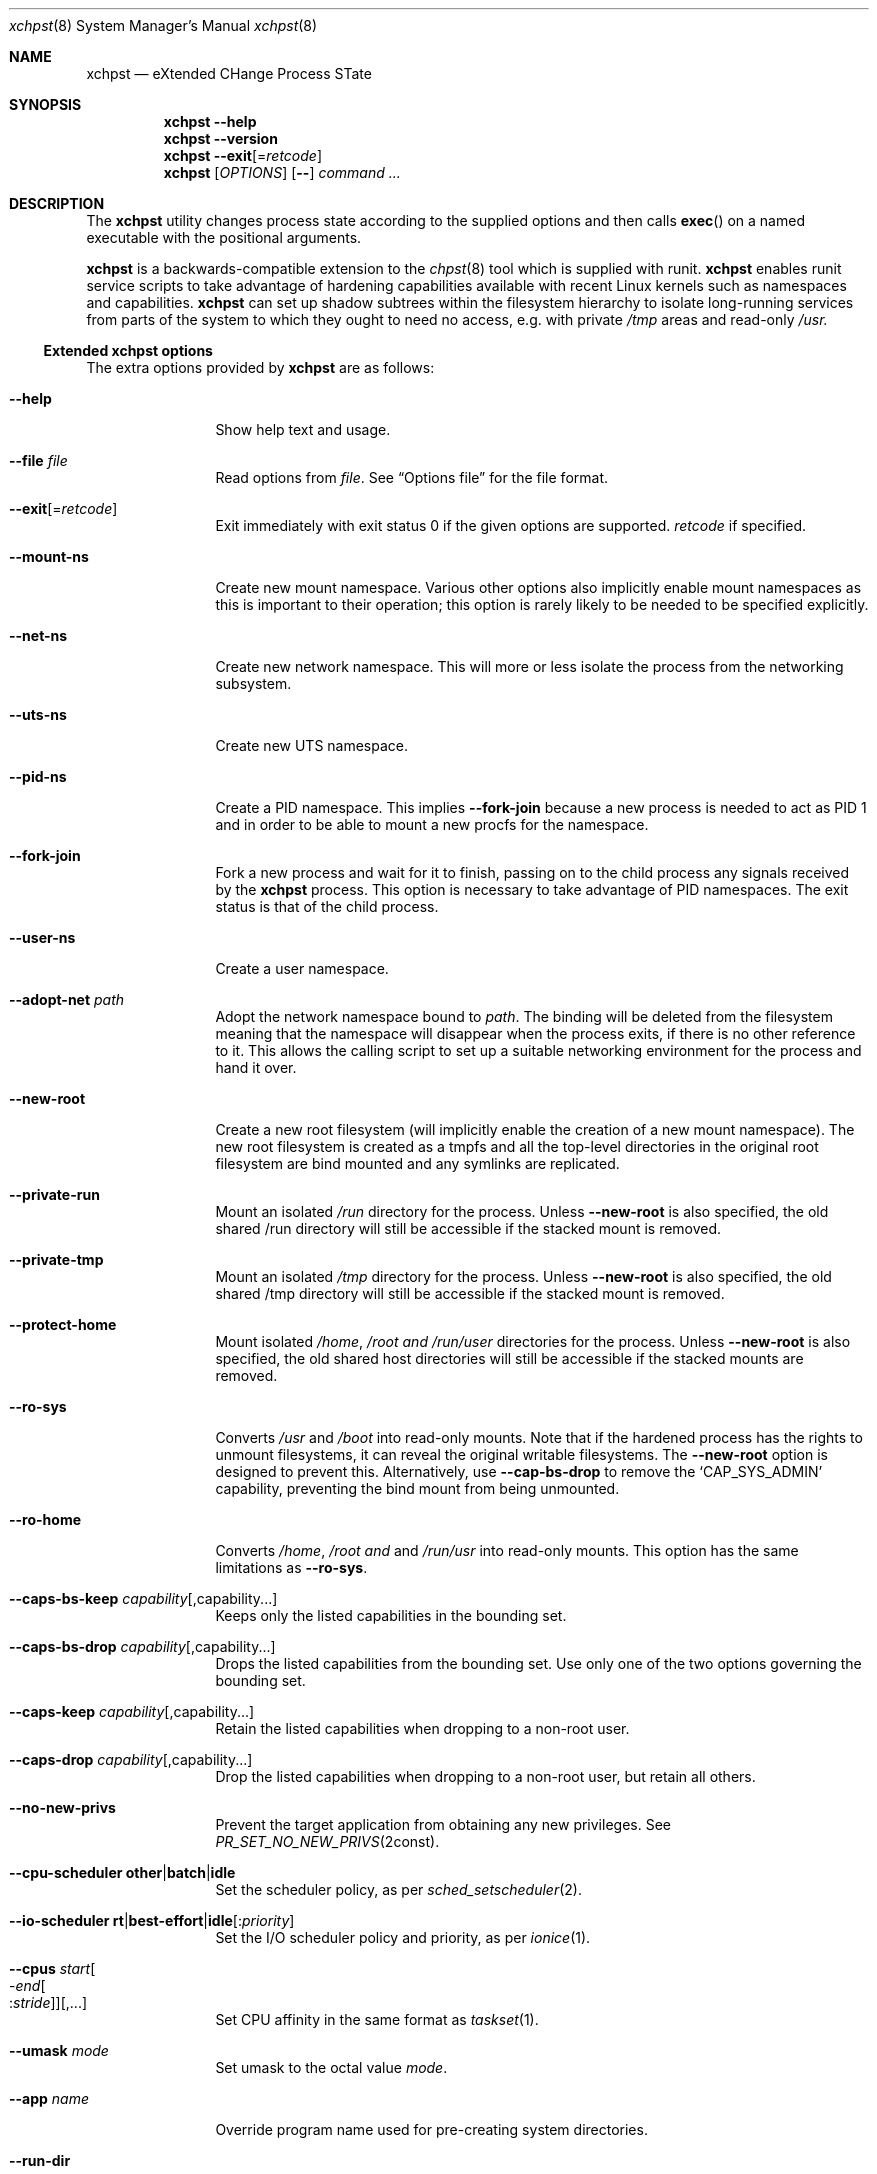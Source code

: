.Dd December 25, 2024
.Dt xchpst 8
.Os
.Sh NAME
.Nm xchpst
.Nd eXtended CHange Process STate
.Sh SYNOPSIS
.Nm
.Fl -help
.Nm
.Fl -version
.Nm
.Fl -exit Ns Op = Ns Ar retcode
.Nm
.Op Ar OPTIONS
.Op Fl -
.Pa command Ar ...
.Sh DESCRIPTION
The
.Nm
utility changes process state according to the supplied options and then
calls
.Fn exec
on a named executable with the positional arguments.
.Pp
.Nm
is a backwards-compatible extension to the
.Xr chpst 8
tool which is supplied with runit.
.Nm
enables runit service scripts to take advantage of hardening
capabilities available with recent Linux kernels such as namespaces
and capabilities.
.Nm
can set up shadow subtrees within the filesystem hierarchy to isolate
long-running services from parts of the system to which they ought to
need no access, e.g. with private
.Pa /tmp
areas and read-only
.Pa /usr.
.Ss Extended xchpst options
The extra options provided by
.Nm
are as follows:
.Bl -tag -width mmmbytesxx
.It Fl -help
Show help text and usage.
.It Fl -file Ar file
Read options from
.Ar file .
See
.Sx Options file
for the file format.
.It Fl -exit Ns Op = Ns Ar retcode
Exit immediately with exit status 0 if the given options are supported.
.Ar retcode
if specified.
.It Fl -mount-ns
Create new mount namespace.
Various other options also implicitly enable mount namespaces as this
is important to their operation; this option is rarely likely to be
needed to be specified explicitly.
.It Fl -net-ns
Create new network namespace.
This will more or less isolate the process from the networking subsystem.
.It Fl -uts-ns
Create new UTS namespace.
.It Fl -pid-ns
Create a PID namespace.
This implies
.Fl -fork-join
because a new process is needed to act as PID 1 and in order to be able
to mount a new procfs for the namespace.
.It Fl -fork-join
Fork a new process and wait for it to finish, passing on to the child
process any signals received by the
.Nm
process.
This option is necessary to take advantage of PID namespaces.
The exit status is that of the child process.
.It Fl -user-ns
Create a user namespace.
.It Fl -adopt-net Pa path
Adopt the network namespace bound to
.Pa path .
The binding will be deleted from the filesystem meaning that the
namespace will disappear when the process exits, if there is no other
reference to it. This allows the calling script to set up a suitable
networking environment for the process and hand it over.
.It Fl -new-root
Create a new root filesystem (will implicitly enable the creation
of a new mount namespace).
The new root filesystem is created as a tmpfs and all the top-level
directories in the original root filesystem are bind mounted and any
symlinks are replicated.
.It Fl -private-run
Mount an isolated
.Pa /run
directory for the process.
Unless
.Fl -new-root
is also specified, the old shared /run directory will still be accessible
if the stacked mount is removed.
.It Fl -private-tmp
Mount an isolated
.Pa /tmp
directory for the process.
Unless
.Fl -new-root
is also specified, the old shared /tmp directory will still be accessible
if the stacked mount is removed.
.It Fl -protect-home
Mount isolated
.Pa /home ,
.Pa /root and
.Pa /run/user
directories for the process.
Unless
.Fl -new-root
is also specified, the old shared host directories will still be accessible
if the stacked mounts are removed.
.It Fl -ro-sys
Converts
.Pa /usr
and
.Pa /boot
into read-only mounts.
Note that if the hardened process has the rights to unmount
filesystems, it can reveal the original writable filesystems.
The
.Fl -new-root
option is designed to prevent this.
Alternatively, use
.Fl -cap-bs-drop
to remove the
.Ql CAP_SYS_ADMIN
capability,
preventing the bind mount from being unmounted.
.It Fl -ro-home
Converts
.Pa /home ,
.Pa /root and
and
.Pa /run/usr
into read-only mounts.
This option has the same limitations as
.Fl -ro-sys .
.It Fl -caps-bs-keep Ar capability Ns Op ,capability Ns ...
Keeps only the listed capabilities in the bounding set.
.It Fl -caps-bs-drop Ar capability Ns Op ,capability Ns ...
Drops the listed capabilities from the bounding set.
Use only one of the two options governing the bounding set.
.It Fl -caps-keep Ar capability Ns Op ,capability Ns ...
Retain the listed capabilities when dropping to a non-root
user.
.It Fl -caps-drop Ar capability Ns Op ,capability Ns ...
Drop the listed capabilities when dropping to a non-root
user, but retain all others.
.It Fl -no-new-privs
Prevent the target application from obtaining any new privileges.
See
.Xr PR_SET_NO_NEW_PRIVS 2const .
.It Fl -cpu-scheduler Ic other Ns | Ns Ic batch Ns | Ns Ic idle
Set the scheduler policy, as per
.Xr sched_setscheduler 2 .
.It Fl -io-scheduler Ic rt Ns | Ns Ic best-effort Ns | Ns Ic idle Ns Op : Ns Ar priority
Set the I/O scheduler policy and priority,
as per
.Xr ionice 1 .
.It Fl -cpus Ar start Ns Oo - Ns Ar end Ns Oo : Ns Ar stride Oc Oc Ns Op ,...
Set CPU affinity in the same format as
.Xr taskset 1 .
.It Fl -umask Ar mode
Set umask to the octal value
.Ar mode .
.It Fl -app Ar name
Override program name used for pre-creating system directories.
.It Fl -run-dir
Create a directory for the program under
.Pa /run ,
owned by the appropriate user.
.It Fl -state-dir
Create a directory for the program under
.Pa /var/lib ,
owned by the appropriate user.
.It Fl -log-dir
Create a directory for the program under
.Pa /var/log ,
owned by the appropriate user.
.It Fl -cache-dir
Create a directory for the program under
.Pa /var/cache ,
owned by the appropriate user.
.It Fl -login
Create a login environment, using the user specified by -u, -U or the current
user, in order of preference.
If this option is specified and no command is specified to be executed,
then the shell defined for the given user is launched, instead of an error
being returned.
.It Fl -oom Ar adjustment
Set the out-of-memory (OOM) score adjustment to
.Ar adjustment .
.It Fl s Ar bytes
Set soft limit for stack segment size.
.It Fl a Ar bytes
Set soft limit for address space size.
.It Fl -limit-memlock Ar bytes
Set soft limit for amount of locked memory.
.It Fl -limit-msgqueue Ar bytes
Set soft limit for message queue space for this user.
.It Fl -limit-nice Ar niceness
Set 20 minus the minimum niceness possible for this process.
.It Fl -limit-rtptio Ar prio
Set soft limit for real time priority of the process.
.It Fl -limit-rttime Ar ms
Set soft limit for amount of real time processing between blocking system calls.
.It Fl -limit-sigpending Ar number
Set soft limit for the number of pending signals permitted for the process.
.It Fl -hardlimit
Also set the hard limit for any soft limit option that follows.
.It Fl @
Switches to chpst-compatible option handling only for the remaining
options. This is to support scripts that can convert an
.Nm
invocation into a command line for
.Nm chpst
if
.Nm
is not present on the system.
.El
.Ss chpst-compatible options
The options compatible with classic
.Nm chpst
are as follows:
.Bl -tag -width mmmbytes
.It Fl u Ar user Ns Oo Ar :group Ns Oc Ns ...
Set uid, gid and supplementary groups. Prepend the argument with a colon
for numerical inputs rather than names to be looked up. If no group is
specified then the specified user's group is used. There is no space
within the argument.
.It Fl U Ar user Ns Oo Ar :group Ns Oc
Like
.Fl u
but the environment variables
.Ev UID
and
.Ev GID
are set instead of changing
the user. Supplementary groups are ignored.
.It Fl b Ar argv0
Set
.Va argv[0]
to
.Va argv0
instead of the target executable path when launching the
program.
.It Fl e Pa dir
Populate environment.
For every file within
.Pa dir ,
the filename represents an environment
variable that will be set or unset.
The first line of the corresponding files is the content to be set,
with NUL characters replaced by LF and trailing whitespace removed.
If the file is 0 bytes long then the variable is unset.
(So a file with just a newline results in the variable being set with
an empty value.)
.It Fl / Pa dir
Run in a chroot.
Change to the
.Pa dir
directory and make it the new root.
.It Fl C Pa dir
Change directory.
Change to the
.Pa dir
directory (after any chroot setting is applied).
.It Fl n Ar inc
Increase niceness by
.Ar inc ,
which can be negative, resulting in the
process taking a higher priority.
.It Fl l Pa file
Wait for lock. Take a lock out on
.Pa file
and wait to obtain it before
proceeding to
.Fn exec .
.It Fl L Pa file
Try to obtain lock; bail out if it can't be obtained.
.It Fl m Ar bytes
Set soft limit for data and stack segments and virtual memory size
and locked memory.
.It Fl d Ar bytes
Set soft limit for data segment size.
.It Fl o Ar files
Set soft limit for the number of open files.
.It Fl p Ar procs
Set soft limit for the number of processes for this user.
.It Fl f Ar bytes
Set soft limit for the size of file that this process may create.
.It Fl c Ar bytes
Set soft limit for the size of core this process may dump.
.It Fl t Ar seconds
Set soft limit for the amount of CPU time this process may consume.
.It Fl v
Be verbose. This option may be repeated for increased verbosity to support debugging.
.It Fl V
Show
.Nm
version number.
.It Fl P
Make this process the process group leader, allocating a new session idea.
.It Fl 0
Close stdin.
.It Fl 1
Close stout.
.It Fl 2
Close stderr.
.El
.Ss Resource limit options
The resource limit options above take a parameter in one of the following forms:
.Bl -tag -width mmmmbytes
.It Ar soft
Set only the soft limit, in the style of
.Nm chpst
and
.Nm softlimit .
.It Ar soft :
Set only the soft limit, in the style of
.Xr prlimit 1 .
.It Ar soft : Ns Ar hard
Set soft and hard limits.
.It : Ns Ar hard
Set only the hard limit.
.It + Ns Ar both
Set both soft and hard limits.
.El
.Pp
An unlimited limit may be selected by any value of
.Ql -1 ,
.Ql unlimited
or
.Ql infinity .
.Ss Emulating ancestor tools
When invoked as
.Nm chpst ,
.Nm envdir ,
.Nm envuidgid ,
.Nm pgrphack ,
.Nm setlock ,
.Nm setuidgid ,
or
.Nm softlimit ,
the
.Nm
executable emulates the corresponding tools from the
.Dq runit
or
.Dq daemontools
packages respectively.
As an additional feature, all these tools when so invoked, accept the
.Fl v
option to increase verbosity.
.Ss Options file
An options file specifies additional options to apply,
one option per line.
Each line begins with an option name.
Options that take an argument have horizontal white space and the
option value following the option name.
Comments begin with a
.Ql #
character and may only be preceded by whitespace,
otherwise they will be interpreted as part of an option name or value.
.Pp
Example options file:
.Bd -literal -offset indent
# Comment line
private-tmp
app my app
run-dir
pid-ns
.Ed
.Sh EXIT STATUS
.Bl -tag -width Ds
.It 0 
The default exit status when
.Fl -exit
is specified is 0. This can be used for a quick test that
.Nm
is available on the system in shell scripts and that the given options
are supported.
.It 100
The return code when an invalid option or option argument is specified,
including if a username cannot be resolved, for example.
.It 111
When the requested process state cannot be changed.
.It other
The
.Fl -exit
option takes an optional argument with a return code to use.
.El
.Pp
If there is no error and the intended application is
.Fn exec Ns 'd,
the exit status will be that of the application, not
.Nm .
.Ss Behaviour on failure to apply
The table below divides the process change options between those that abort
on failure to effect the requested change (with error code 111) and those
that continue execution. Nonsense configuration values always fail with
error code 100.
.Pp
.TS
allbox;
lb lb lb lb
l l l l.
Option group	Abort on error	T{
Continue on error or cannot fail to apply
T}	T{
Continue if whole feature unsupported in kernel
T}
chpst	T{
u e / C n L l m d s a o p f c r t
T}	T{
U b 0 1 2
T}
rlimit	T{
limit-memlock
limit-msgqueue
limit-nice
limit-rtprio
limit-rttime
limit-sigpending
T}
namespaces	T{
fork-join
new-root
mount-ns
net-ns
user-ns
pid-ns
uts-ns
net-adopt
T}	T{
T}
capabilities	T{
T}	T{
T}	T{
cap-bs-keep
cap-bs-drop
caps-keep
caps-drop
T}
filesystem	T{
private-run
private-tmp
protect-home
ro-sys
run-dir
state-dir
cache-dir
log-dir
T}	T{
T}
other	T{
T}	T{
cpus
cpu-scheduler
io-scheduler
no-new-privs
umask
oom
login
T}
.TE
.sp
.Sh EXAMPLES
Testing the emulation of
.Sq envdir :
.Dl xchpst -b envdir -- xchpst
.Pp
Launch with read-only filesystem if
.Nm
is available, else use
.Nm chpst :
.Dl xchpst --exit && exec xchpst --ro-sys -l /var/lock/ntpsec-ntpdate ntpd; exec chpst -l /var/log/ntpsec-ntpdate ntpd
.Pp
Drop a capability from the bounding set:
.Dl xchpst --cap-bs-drop CAP_SYS_ADMIN -- acmed
.Pp
Drop user while retaining some capabilities:
.Dl xchpst -u :500:500 --caps-keep CAP_DAC_OVERRIDE fakeroot /usr/sbin/gpm -D -m /dev/input/mice -t exps2
.Ss Diagnostics
To see what is going on, including options enabled implicitly due to other options,
add the
.Ql --verbose
option.
.Pp
Use
.Ql --login
without a command name to explore the hardened environment from a shell.
.Pp
You can enter the created namespaces (but not other aspects of hardening),
including any synthesised root filesystem,
by identifying the process id of the hardened application and running:
.Dl nsenter -a -t PID
.Sh SEE ALSO
.Xr chpst 8 ,
.Xr runit 8 ,
.Xr unshare 1 ,
.Xr capsh 1 ,
.Xr taskset 1 ,
.Xr chrt 1 ,
.Xr choom 1 ,
.Xr proc_pid_oom_score_adj 5 ,
.Xr prlimit 1 ,
.Xr prlimit 2 ,
.Xr namespaces 7 ,
.Xr capabilities 7
.Sh AUTHORS
.An -nosplit
.An Andrew Bower Aq Mt andrew@bower.uk
